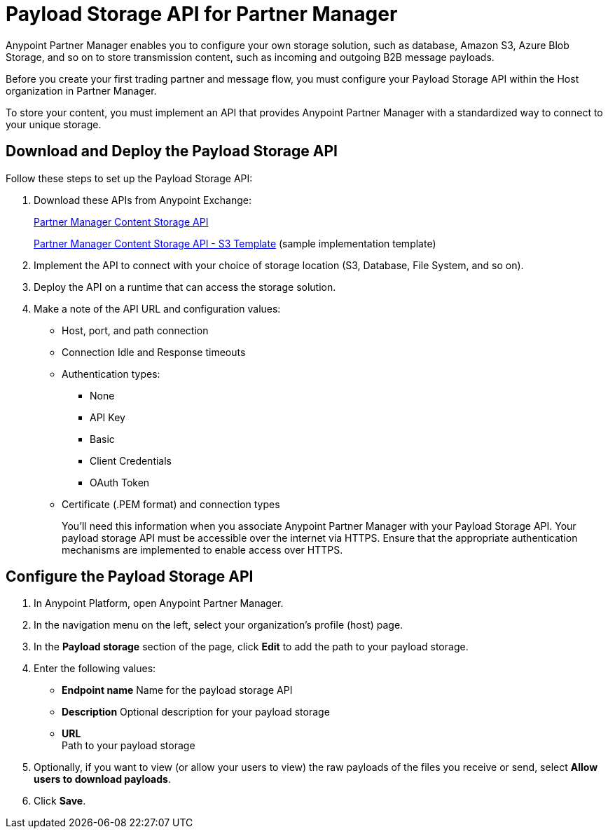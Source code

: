 = Payload Storage API for Partner Manager

Anypoint Partner Manager enables you to configure your own storage solution, such as database, Amazon S3, Azure Blob Storage, and so on to store transmission content, such as incoming and outgoing B2B message payloads.  

Before you create your first trading partner and message flow, you must configure your Payload Storage API within the Host organization in Partner Manager.

To store your content, you must implement an API that provides Anypoint Partner Manager with a standardized way to connect to your unique storage.

== Download and Deploy the Payload Storage API 

Follow these steps to set up the Payload Storage API:

. Download these APIs from Anypoint Exchange:
+
https://www.mulesoft.com/exchange/com.mulesoft.b2b/partner-manager-content-storage-api[Partner Manager Content Storage API]
+
https://www.mulesoft.com/exchange/com.mulesoft.b2b/partner-manager-content-storage-service-s3[Partner Manager Content Storage API - S3 Template] (sample implementation template)
+
. Implement the API to connect with your choice of storage location (S3, Database, File System, and so on).

. Deploy the API on a runtime that can access the storage solution.

. Make a note of the API URL and configuration values:
* Host, port, and path connection
* Connection Idle and Response timeouts
* Authentication types: 
 ** None
 ** API Key
 ** Basic
 ** Client Credentials
 ** OAuth Token
* Certificate (.PEM format) and connection types
+
You’ll need this information when you associate Anypoint Partner Manager with your Payload Storage API.
Your payload storage API must be accessible over the internet via HTTPS. Ensure that the appropriate authentication mechanisms are implemented to enable access over HTTPS.

== Configure the Payload Storage API

. In Anypoint Platform, open Anypoint Partner Manager. 
. In the navigation menu on the left, select your organization’s profile (host) page.
. In the *Payload storage* section of the page, click *Edit* to add the path to your payload storage.  
. Enter the following values:
* *Endpoint name*
Name for the payload storage API
* *Description*
Optional description for your payload storage
* *URL* +
Path to your payload storage 
. Optionally, if you want to view (or allow your users to view) the raw payloads of the files you receive or send, select *Allow users to download payloads*.
. Click *Save*.




